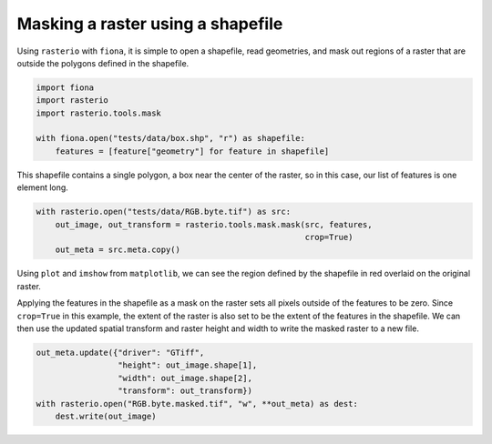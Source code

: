 Masking a raster using a shapefile
==================================
Using ``rasterio`` with ``fiona``, it is simple to open a shapefile, read geometries, and mask out regions of a raster that are outside the polygons defined in the shapefile.

.. code-block:: python

        import fiona
        import rasterio
        import rasterio.tools.mask

        with fiona.open("tests/data/box.shp", "r") as shapefile:
            features = [feature["geometry"] for feature in shapefile] 

This shapefile contains a single polygon, a box near the center of the raster, so in this case, our list of features is one element long.

.. code-block:: python

        with rasterio.open("tests/data/RGB.byte.tif") as src:
            out_image, out_transform = rasterio.tools.mask.mask(src, features,
                                                                crop=True)
            out_meta = src.meta.copy()

Using ``plot`` and ``imshow`` from ``matplotlib``, we can see the region defined by the shapefile in red overlaid on the original raster.

.. image:: ../img/box_rgb.png

Applying the features in the shapefile as a mask on the raster sets all pixels outside of the features to be zero. Since ``crop=True`` in this example, the extent of the raster is also set to be the extent of the features in the shapefile. We can then use the updated spatial transform and raster height and width to write the masked raster to a new file.

.. code-block:: python

        out_meta.update({"driver": "GTiff",
                         "height": out_image.shape[1],
                         "width": out_image.shape[2],
                         "transform": out_transform})
        with rasterio.open("RGB.byte.masked.tif", "w", **out_meta) as dest:
            dest.write(out_image) 

.. image:: ../img/box_masked_rgb.png

